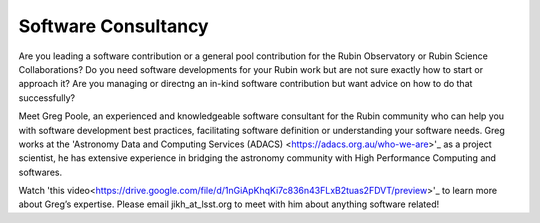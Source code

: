 

Software Consultancy
====================


Are you leading a software contribution or a general pool contribution for the Rubin Observatory or Rubin Science Collaborations? Do you need software developments for your 
Rubin work but are not sure exactly how to start or approach it? Are you managing or directng an in-kind software contribution but want advice on how to do that successfully?

Meet Greg Poole, an experienced and knowledgeable software consultant for the Rubin community who can help you with software development best practices, 
facilitating software definition or understanding your software needs. Greg works at the 'Astronomy Data and Computing Services (ADACS) <https://adacs.org.au/who-we-are>'_ as a project scientist, 
he has extensive experience in bridging the astronomy community with High Performance Computing and softwares.

Watch 'this video<https://drive.google.com/file/d/1nGiApKhqKi7c836n43FLxB2tuas2FDVT/preview>'_ to learn more about Greg’s expertise. Please email jikh_at_lsst.org to meet with him about anything software related!

 

